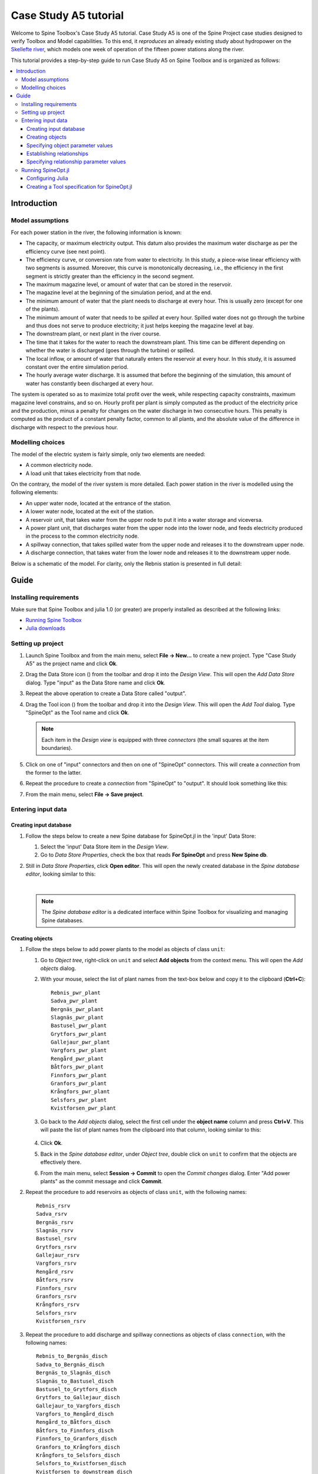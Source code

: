 ..  Case Study A5 tutorial
    Created: 18.6.2018


.. |ds_icon| image:: ../../spinetoolbox/ui/resources/project_item_icons/database.svg
            :width: 16
.. |tool_icon| image:: ../../spinetoolbox/ui/resources/project_item_icons/hammer.svg
             :width: 16

.. _SpineData.jl: https://gitlab.vtt.fi/spine/data/tree/manuelma
.. _SpineOpt.jl: https://github.com/Spine-project/SpineOpt.jl
.. _Jupyter: http://jupyter.org/
.. _IJulia.jl: https://github.com/JuliaLang/IJulia.jl


**********************
Case Study A5 tutorial
**********************

Welcome to Spine Toolbox's Case Study A5 tutorial.
Case Study A5 is one of the Spine Project case studies designed to verify
Toolbox and Model capabilities.
To this end, it *reproduces* an already existing study about hydropower
on the `Skellefte river <https://en.wikipedia.org/wiki/Skellefte_River>`_,
which models one week of operation of the fifteen power stations
along the river.

This tutorial provides a step-by-step guide to run Case Study A5 on Spine Toolbox
and is organized as follows:

.. contents::
   :local:


Introduction
------------

Model assumptions
=================

For each power station in the river, the following information is known:

- The capacity, or maximum electricity output. This datum also provides the maximum water discharge
  as per the efficiency curve (see next point).
- The efficiency curve, or conversion rate from water to electricity.
  In this study, a piece-wise linear efficiency with two segments is assumed.
  Moreover, this curve is monotonically decreasing, i.e., the efficiency in the first segment is strictly greater
  than the efficiency in the second segment.
- The maximum magazine level, or amount of water that can be stored in the reservoir.
- The magazine level at the beginning of the simulation period, and at the end.
- The minimum amount of water that the plant needs to discharge at every hour.
  This is usually zero (except for one of the plants).
- The minimum amount of water that needs to be *spilled* at every hour.
  Spilled water does not go through the turbine and thus does not serve to produce electricity;
  it just helps keeping the magazine level at bay.
- The downstream plant, or next plant in the river course.
- The time that it takes for the water to reach the downstream plant.
  This time can be different depending on whether the water is discharged (goes through the turbine) or spilled.
- The local inflow, or amount of water that naturally enters the reservoir at every hour.
  In this study, it is assumed constant over the entire simulation period.
- The hourly average water discharge. It is assumed that before the beginning of the simulation,
  this amount of water has constantly been discharged at every hour.

The system is operated so as to maximize total profit over the week,
while respecting capacity constraints, maximum magazine level constrains, and so on.
Hourly profit per plant is simply computed as the product of the electricity price and the production,
minus a penalty for changes on the water discharge in two consecutive hours.
This penalty is computed as the product of a constant penalty factor, common to all plants,
and the absolute value of the difference in discharge with respect to the previous hour.

Modelling choices
=================

The model of the electric system is fairly simple, only two elements are needed:

- A common electricity node.
- A load unit that takes electricity from that node.

On the contrary, the model of the river system is more detailed.
Each power station in the river is modelled using the following elements:

- An upper water node, located at the entrance of the station.
- A lower water node, located at the exit of the station.
- A reservoir unit, that takes water from the upper node to put it into a water storage and viceversa.
- A power plant unit, that discharges water from the upper node into the lower node,
  and feeds electricity produced in the process to the common electricity node.
- A spillway connection, that takes spilled water from the upper node and releases it to the downstream upper node.
- A discharge connection, that takes water from the lower node and releases it to the downstream upper node.

Below is a schematic of the model. For clarity, only the Rebnis station is presented in full detail:

.. image:: img/case_study_a5_schematic.png
   :align: center
   :scale: 50%

Guide
-----

Installing requirements
=======================

Make sure that Spine Toolbox and julia 1.0 (or greater) are properly installed
as described at the following links:

- `Running Spine Toolbox <https://github.com/Spine-project/Spine-Toolbox#running-spine-toolbox>`_
- `Julia downloads <https://julialang.org/downloads/>`_

Setting up project
==================

#. Launch Spine Toolbox and from the main menu, select **File -> New...** to create a new project.
   Type "Case Study A5" as the project name and click **Ok**.

#. Drag the Data Store icon (|ds_icon|)
   from the toolbar and drop it into the *Design View*.
   This will open the *Add Data Store* dialog.
   Type "input" as the Data Store name and click **Ok**.

#. Repeat the above operation to create a Data Store called "output".

#. Drag the Tool icon (|tool_icon|)
   from the toolbar and drop it into the *Design View*.
   This will open the *Add Tool* dialog.
   Type "SpineOpt" as the Tool name and click **Ok**.

   .. note:: Each item in the *Design view* is equipped with three *connectors*
      (the small squares at the item boundaries).

#. Click on one of "input" connectors and then on one of "SpineOpt" connectors. This will create
   a *connection* from the former to the latter.

#. Repeat the procedure to create a *connection* from "SpineOpt" to "output". It should look something
   like this:

   .. todo:: Add image

#. From the main menu, select **File -> Save project**.

Entering input data
===================

Creating input database
~~~~~~~~~~~~~~~~~~~~~~~

#. Follow the steps below to create a new Spine database for SpineOpt.jl in the 'input' Data Store:

   #. Select the 'input' Data Store item in the *Design View*.
   #. Go to *Data Store Properties*, check the box that reads **For SpineOpt** and press **New Spine db**.

#. Still in *Data Store Properties*, click **Open editor**. This will open the newly created database
   in the *Spine database editor*, looking similar to this:

   .. image:: img/case_study_a5_treeview_empty.png
      :align: center

   |

   .. note:: The *Spine database editor* is a dedicated interface within Spine Toolbox
      for visualizing and managing Spine databases.

Creating objects
~~~~~~~~~~~~~~~~

#. Follow the steps below to add power plants to the model as objects of class ``unit``:

   #. Go to *Object tree*,
      right-click on ``unit`` and select **Add objects** from the context menu. This will
      open the *Add objects* dialog.
   #. With your mouse, select the list of plant names from the text-box below
      and copy it to the clipboard (**Ctrl+C**):

      .. _pwr_plant_names:

      ::

        Rebnis_pwr_plant
        Sadva_pwr_plant
        Bergnäs_pwr_plant
        Slagnäs_pwr_plant
        Bastusel_pwr_plant
        Grytfors_pwr_plant
        Gallejaur_pwr_plant
        Vargfors_pwr_plant
        Rengård_pwr_plant
        Båtfors_pwr_plant
        Finnfors_pwr_plant
        Granfors_pwr_plant
        Krångfors_pwr_plant
        Selsfors_pwr_plant
        Kvistforsen_pwr_plant

   #. Go back to the *Add objects* dialog, select the first cell under the **object name** column
      and press **Ctrl+V**. This will paste the list of plant names from the clipboard into that column,
      looking similar to this:

        .. image:: img/add_power_plant_units.png
          :align: center

   #. Click **Ok**.
   #. Back in the *Spine database editor*, under *Object tree*, double click on ``unit``
      to confirm that the objects are effectively there.
   #. From the main menu, select **Session -> Commit** to open the *Commit changes* dialog.
      Enter "Add power plants" as the commit message and click **Commit**.


#. Repeat the procedure to add reservoirs as objects of class ``unit``,
   with the following names:
   ::

     Rebnis_rsrv
     Sadva_rsrv
     Bergnäs_rsrv
     Slagnäs_rsrv
     Bastusel_rsrv
     Grytfors_rsrv
     Gallejaur_rsrv
     Vargfors_rsrv
     Rengård_rsrv
     Båtfors_rsrv
     Finnfors_rsrv
     Granfors_rsrv
     Krångfors_rsrv
     Selsfors_rsrv
     Kvistforsen_rsrv



#. Repeat the procedure to add discharge and spillway connections as objects of class ``connection``,
   with the following names:
   ::

     Rebnis_to_Bergnäs_disch
     Sadva_to_Bergnäs_disch
     Bergnäs_to_Slagnäs_disch
     Slagnäs_to_Bastusel_disch
     Bastusel_to_Grytfors_disch
     Grytfors_to_Gallejaur_disch
     Gallejaur_to_Vargfors_disch
     Vargfors_to_Rengård_disch
     Rengård_to_Båtfors_disch
     Båtfors_to_Finnfors_disch
     Finnfors_to_Granfors_disch
     Granfors_to_Krångfors_disch
     Krångfors_to_Selsfors_disch
     Selsfors_to_Kvistforsen_disch
     Kvistforsen_to_downstream_disch
     Rebnis_to_Bergnäs_spill
     Sadva_to_Bergnäs_spill
     Bergnäs_to_Slagnäs_spill
     Slagnäs_to_Bastusel_spill
     Bastusel_to_Grytfors_spill
     Grytfors_to_Gallejaur_spill
     Gallejaur_to_Vargfors_spill
     Vargfors_to_Rengård_spill
     Rengård_to_Båtfors_spill
     Båtfors_to_Finnfors_spill
     Finnfors_to_Granfors_spill
     Granfors_to_Krångfors_spill
     Krångfors_to_Selsfors_spill
     Selsfors_to_Kvistforsen_spill
     Kvistforsen_to_downstream_spill

#. Repeat the procedure to add water storages as objects of class ``storage``,
   with the following names:
   ::

     Rebnis_stor
     Sadva_stor
     Bergnäs_stor
     Slagnäs_stor
     Bastusel_stor
     Grytfors_stor
     Gallejaur_stor
     Vargfors_stor
     Rengård_stor
     Båtfors_stor
     Finnfors_stor
     Granfors_stor
     Krångfors_stor
     Selsfors_stor
     Kvistforsen_stor

#. Repeat the procedure to add water nodes as objects of class ``node``, with the following names:

   .. _water_nodes_names:

   ::

     Rebnis_upper
     Sadva_upper
     Bergnäs_upper
     Slagnäs_upper
     Bastusel_upper
     Grytfors_upper
     Gallejaur_upper
     Vargfors_upper
     Rengård_upper
     Båtfors_upper
     Finnfors_upper
     Granfors_upper
     Krångfors_upper
     Selsfors_upper
     Kvistforsen_upper
     Rebnis_lower
     Sadva_lower
     Bergnäs_lower
     Slagnäs_lower
     Bastusel_lower
     Grytfors_lower
     Gallejaur_lower
     Vargfors_lower
     Rengård_lower
     Båtfors_lower
     Finnfors_lower
     Granfors_lower
     Krångfors_lower
     Selsfors_lower
     Kvistforsen_lower

#. Finally, add ``water`` and ``electricity`` as objects of class ``commodity``;
   ``electricity_node`` as an object of clas ``node``; ``electricity_load`` as an object of class ``unit``;
   and ``some_week`` and ``past`` as objects of class ``temporal_block``.


Specifying object parameter values
~~~~~~~~~~~~~~~~~~~~~~~~~~~~~~~~~~

TODO

Establishing relationships
~~~~~~~~~~~~~~~~~~~~~~~~~~

#. Follow the steps below to establish that power plant units receive water from the station's upper node
   at each time slice in the one week horizon, as relationships of class ``unit__node__direction__temporal_block``:

   #. Go to *Relationship tree*,
      right-click on ``unit__node__direction__temporal_block``
      and select **Add relationships** from the context menu. This will
      open the *Add relationships* dialog.
   #. Select again all `power plant names <pwr_plant_names_>`_ and copy them to the clipboard (**Ctrl+C**).
   #. Go back to the *Add relationships* dialog, select the first cell under the **unit name** column
      and press **Ctrl+V**. This will paste the list of plant names from the clipboard into that column.
   #. Repeat the procedure to paste the list of *upper* `node names <water_nodes_names_>`_
      into the **node name** column.
   #. For each row in the table, enter ``from_node`` under **direction name** and ``some_week``
      under **temporal block name**. Now the form should be looking like this:

      .. image:: img/add_pwr_plant_water_from_node.png
        :align: center

      .. tip:: To enter the same text on several cells, copy the text into the clipboard, then select all
         target cells and press **Ctrl+V**.

   #. Click **Ok**.
   #. Back in the *Spine database editor*, under *Relationship tree*, double click on
      ``unit__node__direction__temporal_block``
      to confirm that the relationships are effectively there.
   #. From the main menu, select **Session -> Commit** to open the *Commit changes* dialog.
      Enter "Add sending nodes of power plants" as the commit message and click **Commit**.


#. Repeat the procedure to establish that power plant units release water to the station's lower node
   at each time slice in the one week horizon, as relationships of class ``unit__node__direction__temporal_block``:

   .. image:: img/add_pwr_plant_water_to_node.png
      :align: center

#. Repeat the procedure to establish that power plant units release electricity to the common electricity node
   at each time slice in the one week horizon, as relationships of class ``unit__node__direction__temporal_block``:

   .. image:: img/add_pwr_plant_electricity_to_node.png
      :align: center

#. Repeat the procedure to establish that reservoir units take and release water to and from
   the station's upper node at each time slice in the one week horizon,
   as relationships of class ``unit__node__direction__temporal_block``:

   .. image:: img/add_rsrv_water_to_from_node.png
      :align: center

#. Repeat the procedure to establish that the electricity load takes electricity from
   the common electricity node at each time slice in the one week horizon,
   as a relationship of class ``unit__node__direction__temporal_block``:

   .. image:: img/add_electricity_load_from_node.png
      :align: center

#. Repeat the procedure to establish that discharge connections
   take water from the lower node of one station and release it
   to the upper node of the downstream station, at each time slice in the one week horizon,
   as relationships of class ``connection__node__direction__temporal_block``:

   .. image:: img/add_discharge_water_to_from_node.png
      :align: center

#. Repeat the procedure to establish that spillway connections
   take water from the upper node of one station and release it
   to the upper node of the downstream station, at each time slice in the one week horizon,
   as relationships of class ``connection__node__direction__temporal_block``:

   .. image:: img/add_spillway_water_to_from_node.png
      :align: center

#. Repeat the procedure to establish that water nodes balance water,
   and the electricity node balances electricity, as relationships of class ``node__commodity``:

   .. image:: img/add_node_commodity.png
      :align: center

#. Repeat the procedure to establish that all nodes are balanced at each time slice in the one week horizon,
   as relationships of class ``node__temporal_block``:

   .. image:: img/add_node_temporal_block.png
      :align: center

#. Repeat the procedure to establish the connection of each storage to the corresponding unit,
   as relationships of class ``storage__unit``:

   .. image:: img/add_storage_unit.png
      :align: center

#. Repeat the procedure to establish that all storages store water,
   as relationships of class ``storage__commodity``:

   .. image:: img/add_storage_commodity.png
      :align: center


Specifying relationship parameter values
~~~~~~~~~~~~~~~~~~~~~~~~~~~~~~~~~~~~~~~~

TODO

Running SpineOpt.jl
===================

Configuring Julia
~~~~~~~~~~~~~~~~~

#. Go to Spine Toolbox mainwindow and from the main menu, select **File -> Settings**. This will open the
   *Settings* dialog.

#. Go to the *Julia* group box and enter the path to your julia executable in the first line edit.

#. (Optional) Enter the path of a julia project that you want to use with Spine Toolbox in the second line edit.
   Leave blank to use julia's home project.

#. Click **Ok**.

#. From the application main menu, select **File -> Tool configuration assistant.** This will install the
   `SpineOpt.jl package <https://github.com/Spine-project/SpineOpt.jl>`_
   to the julia project specified above. Follow the instructions until completion.


Creating a Tool specification for SpineOpt.jl
~~~~~~~~~~~~~~~~~~~~~~~~~~~~~~~~~~~~~~~~~~~~~

TODO

